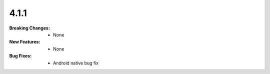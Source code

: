 4.1.1
-----
:Breaking Changes:
    * None
:New Features:
    * None
:Bug Fixes:
    * Android native bug fix
